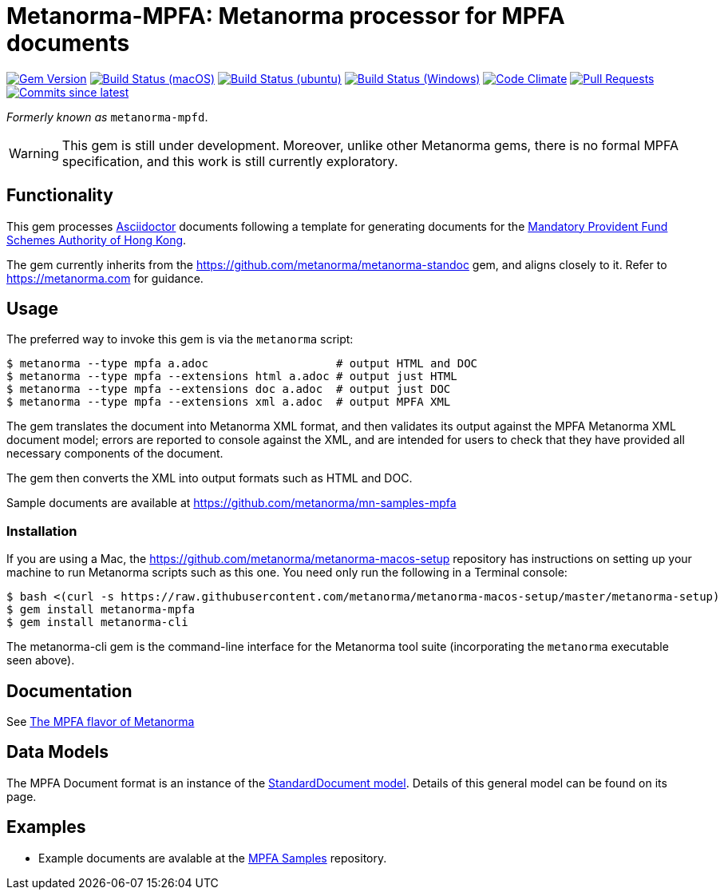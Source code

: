 = Metanorma-MPFA: Metanorma processor for MPFA documents

image:https://img.shields.io/gem/v/metanorma-mpfa.svg["Gem Version", link="https://rubygems.org/gems/metanorma-mpfa"]
image:https://github.com/metanorma/metanorma-mpfa/workflows/macos/badge.svg["Build Status (macOS)", link="https://github.com/metanorma/metanorma-mpfa/actions?workflow=macos"]
image:https://github.com/metanorma/metanorma-mpfa/workflows/ubuntu/badge.svg["Build Status (ubuntu)", link="https://github.com/metanorma/metanorma-mpfa/actions?workflow=ubuntu"]
image:https://github.com/metanorma/metanorma-mpfa/workflows/windows/badge.svg["Build Status (Windows)", link="https://github.com/metanorma/metanorma-mpfa/actions?workflow=windows"]
image:https://codeclimate.com/github/metanorma/metanorma-mpfa/badges/gpa.svg["Code Climate", link="https://codeclimate.com/github/metanorma/metanorma-mpfa"]
image:https://img.shields.io/github/issues-pr-raw/metanorma/metanorma-mpfa.svg["Pull Requests", link="https://github.com/metanorma/metanorma-mpfa/pulls"]
image:https://img.shields.io/github/commits-since/metanorma/metanorma-mpfa/latest.svg["Commits since latest",link="https://github.com/metanorma/metanorma-mpfa/releases"]

_Formerly known as_ `metanorma-mpfd`.

WARNING: This gem is still under development. Moreover, unlike other Metanorma gems, 
there is no formal MPFA specification, and this work is still currently exploratory.

== Functionality

This gem processes http://asciidoctor.org/[Asciidoctor] documents following
a template for generating documents for the http://www.mpfa.org.hk[Mandatory Provident Fund Schemes Authority of Hong Kong].

The gem currently inherits from the https://github.com/metanorma/metanorma-standoc
gem, and aligns closely to it. Refer to https://metanorma.com[] for guidance.

== Usage

The preferred way to invoke this gem is via the `metanorma` script:

[source,console]
----
$ metanorma --type mpfa a.adoc                   # output HTML and DOC
$ metanorma --type mpfa --extensions html a.adoc # output just HTML
$ metanorma --type mpfa --extensions doc a.adoc  # output just DOC
$ metanorma --type mpfa --extensions xml a.adoc  # output MPFA XML
----

The gem translates the document into Metanorma XML format, and then
validates its output against the MPFA Metanorma XML document model; errors are
reported to console against the XML, and are intended for users to
check that they have provided all necessary components of the
document.

The gem then converts the XML into output formats such as HTML and DOC.

Sample documents are available at https://github.com/metanorma/mn-samples-mpfa

=== Installation

If you are using a Mac, the https://github.com/metanorma/metanorma-macos-setup
repository has instructions on setting up your machine to run Metanorma
scripts such as this one. You need only run the following in a Terminal console:

[source,console]
----
$ bash <(curl -s https://raw.githubusercontent.com/metanorma/metanorma-macos-setup/master/metanorma-setup)
$ gem install metanorma-mpfa
$ gem install metanorma-cli
----

The metanorma-cli gem is the command-line interface for the Metanorma tool suite
(incorporating the `metanorma` executable seen above).

== Documentation

See https://www.metanorma.com/author/mpfa/[The MPFA flavor of Metanorma]


== Data Models

The MPFA Document format is an instance of the
https://github.com/metanorma/metanorma-model-standoc[StandardDocument model]. Details of
this general model can be found on its page. 

== Examples

* Example documents are avalable at the https://github.com/metanorma/mn-samples-mpfa[MPFA Samples] repository.

////
* Document templates are available at the https://github.com/metanorma/mn-templates-mpf[mn-templates-mpf] repository.
/////
